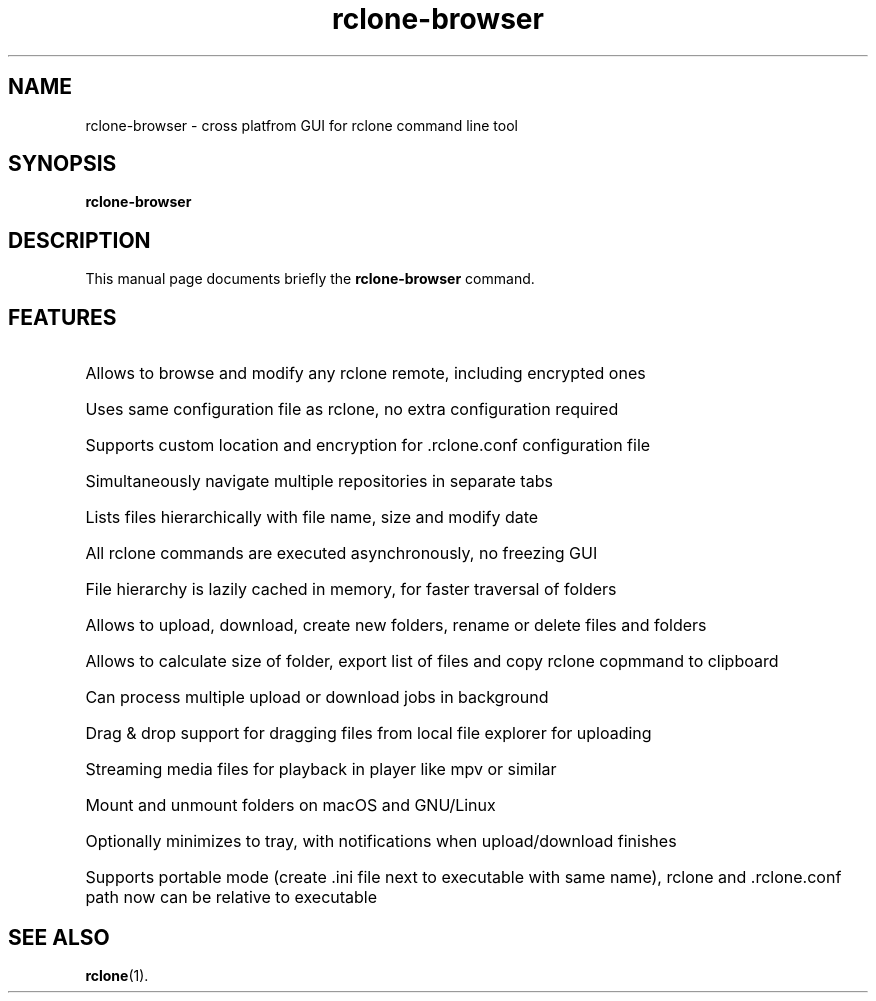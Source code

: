 .TH rclone-browser 1 "January 22 2019"
.SH NAME
rclone-browser \- cross platfrom GUI for rclone command line tool
.SH SYNOPSIS
.B rclone-browser
.SH DESCRIPTION
This manual page documents briefly the
.B rclone-browser
command.
.SH FEATURES
.HP
Allows to browse and modify any rclone remote, including encrypted ones
.HP
Uses same configuration file as rclone, no extra configuration required
.HP
Supports custom location and encryption for .rclone.conf configuration file
.HP
Simultaneously navigate multiple repositories in separate tabs
.HP
Lists files hierarchically with file name, size and modify date
.HP
All rclone commands are executed asynchronously, no freezing GUI
.HP
File hierarchy is lazily cached in memory, for faster traversal of folders
.HP
Allows to upload, download, create new folders, rename or delete files and folders
.HP
Allows to calculate size of folder, export list of files and copy rclone copmmand to clipboard
.HP
Can process multiple upload or download jobs in background
.HP
Drag & drop support for dragging files from local file explorer for uploading
.HP
Streaming media files for playback in player like mpv or similar
.HP
Mount and unmount folders on macOS and GNU/Linux
.HP
Optionally minimizes to tray, with notifications when upload/download finishes
.HP
Supports portable mode (create .ini file next to executable with same name), rclone and .rclone.conf path now can be
relative to executable
.SH SEE ALSO
.BR rclone (1).
